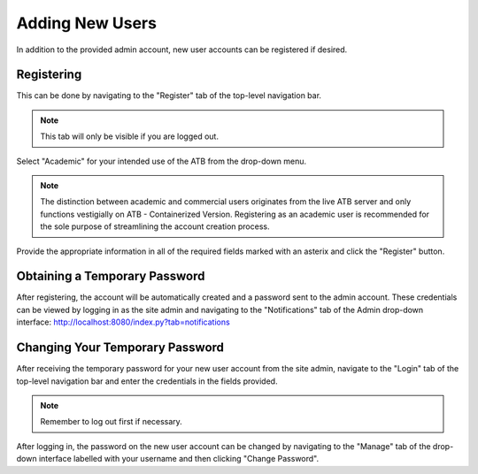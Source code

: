 Adding New Users
================

In addition to the provided admin account, new user accounts can be registered if desired.  

Registering
-----------

This can be done by navigating to the "Register" tab of the top-level navigation bar.  

.. note::
    This tab will only be visible if you are logged out.
    
Select "Academic" for your intended use of the ATB from the drop-down menu.

.. note::
    The distinction between academic and commercial users originates from the live ATB server and only functions vestigially on ATB - Containerized Version.  Registering as an academic user is recommended for the sole purpose of streamlining the account creation process.
    
Provide the appropriate information in all of the required fields marked with an asterix and click the "Register" button.

Obtaining a Temporary Password
------------------------------

After registering, the account will be automatically created and a password sent to the admin account.  These credentials can be viewed by logging in as the site admin and navigating to the "Notifications" tab of the Admin drop-down interface: http://localhost:8080/index.py?tab=notifications

Changing Your Temporary Password
--------------------------------

After receiving the temporary password for your new user account from the site admin, navigate to the "Login" tab of the top-level navigation bar and enter the credentials in the fields provided.  

.. note::
    Remember to log out first if necessary.  

After logging in, the password on the new user account can be changed by navigating to the "Manage" tab of the drop-down interface labelled with your username and then clicking "Change Password".
